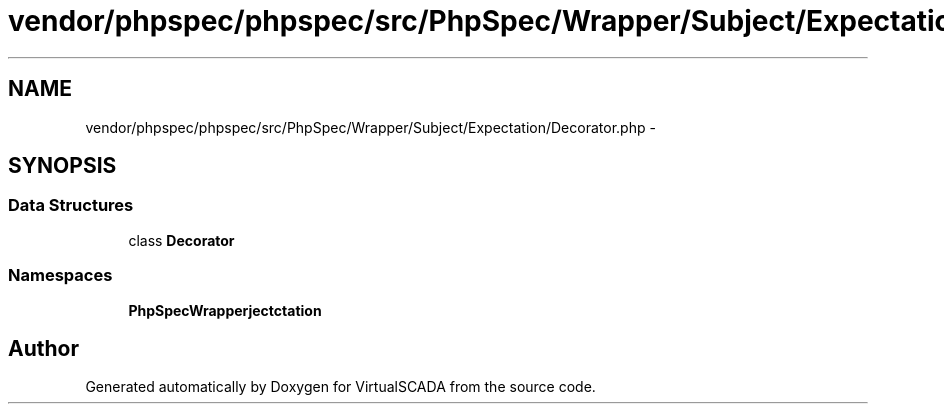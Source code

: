 .TH "vendor/phpspec/phpspec/src/PhpSpec/Wrapper/Subject/Expectation/Decorator.php" 3 "Tue Apr 14 2015" "Version 1.0" "VirtualSCADA" \" -*- nroff -*-
.ad l
.nh
.SH NAME
vendor/phpspec/phpspec/src/PhpSpec/Wrapper/Subject/Expectation/Decorator.php \- 
.SH SYNOPSIS
.br
.PP
.SS "Data Structures"

.in +1c
.ti -1c
.RI "class \fBDecorator\fP"
.br
.in -1c
.SS "Namespaces"

.in +1c
.ti -1c
.RI " \fBPhpSpec\\Wrapper\\Subject\\Expectation\fP"
.br
.in -1c
.SH "Author"
.PP 
Generated automatically by Doxygen for VirtualSCADA from the source code\&.
